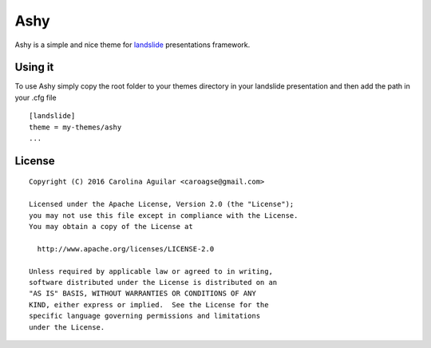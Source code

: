 ====
Ashy
====

Ashy is a simple and nice theme for `landslide`_ presentations framework.

.. _landslide: https://github.com/adamzap/landslide


Using it
========

To use Ashy simply copy the root folder to your themes directory in your
landslide presentation and then add the path in your .cfg file

::

    [landslide]
    theme = my-themes/ashy
    ...



License
=======

::

   Copyright (C) 2016 Carolina Aguilar <caroagse@gmail.com>

   Licensed under the Apache License, Version 2.0 (the "License");
   you may not use this file except in compliance with the License.
   You may obtain a copy of the License at

     http://www.apache.org/licenses/LICENSE-2.0

   Unless required by applicable law or agreed to in writing,
   software distributed under the License is distributed on an
   "AS IS" BASIS, WITHOUT WARRANTIES OR CONDITIONS OF ANY
   KIND, either express or implied.  See the License for the
   specific language governing permissions and limitations
   under the License.
